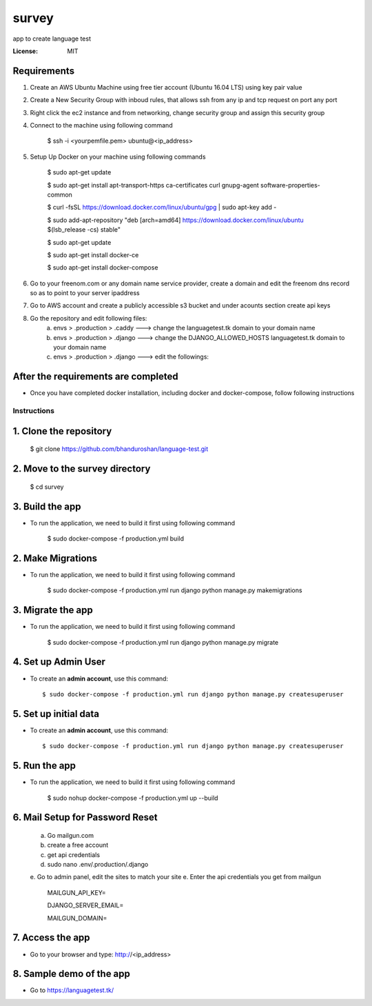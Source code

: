 survey
======

app to create language test

.. image:: https://img.shields.io/badge/built%20with-Cookiecutter%20Django-ff69b4.svg
     :target: https://github.com/pydanny/cookiecutter-django/
     :alt: Built with Cookiecutter Django


:License: MIT


Requirements
^^^^^^^^^^^^^^^^^^^^^^^^^^^^^^^^^^^^^^^^^^^^^^^^^^^^^^^^^^^^^^^^^^^^^^^^^^^^^^^^^^^^^^^^^^^^^^^

1. Create an AWS Ubuntu Machine using free tier account (Ubuntu 16.04 LTS) using key pair value


2. Create a New Security Group with inboud rules, that allows ssh from any ip and tcp request on port any port

3. Right click the ec2 instance and from networking, change security group and assign this security group

4. Connect to the machine using following command

    $ ssh -i <yourpemfile.pem> ubuntu@<ip_address>

5. Setup Up Docker on your machine using following commands

    $ sudo apt-get update

    $ sudo apt-get install apt-transport-https ca-certificates curl gnupg-agent software-properties-common

    $ curl -fsSL https://download.docker.com/linux/ubuntu/gpg | sudo apt-key add -

    $ sudo add-apt-repository "deb [arch=amd64] https://download.docker.com/linux/ubuntu $(lsb_release -cs) stable"

    $ sudo apt-get update

    $ sudo apt-get install docker-ce

    $ sudo apt-get install docker-compose

6. Go to your freenom.com  or any domain name service provider, create a domain and edit the freenom dns record so as to point to your server ipaddress

7. Go to AWS account and create a publicly accessible s3 bucket and under acounts section create api keys

8. Go the repository and edit following files:
    a. envs > .production > .caddy ---> change the languagetest.tk domain to your domain name
    b. envs > .production > .django ---> change the DJANGO_ALLOWED_HOSTS languagetest.tk domain to your domain name
    c. envs > .production > .django ---> edit the followings:


After the requirements are completed
^^^^^^^^^^^^^^^^^^^^^^^^^^^^^^^^^^^^^

* Once you have completed docker installation, including docker and docker-compose, follow following instructions


Instructions
------------------------------------------

1. Clone the repository
^^^^^^^^^^^^^^^^^^^^^^^^^^^^^
    $ git clone https://github.com/bhanduroshan/language-test.git

2. Move to the survey directory
^^^^^^^^^^^^^^^^^^^^^^^^^^^^^^^^
    $ cd survey

3. Build the app
^^^^^^^^^^^^^^^^^^^

* To run the application, we need to build it first using following command

    $ sudo docker-compose -f production.yml  build


2. Make Migrations
^^^^^^^^^^^^^^^^^^^

* To run the application, we need to build it first using following command

    $ sudo docker-compose -f production.yml run django python manage.py makemigrations


3. Migrate the app
^^^^^^^^^^^^^^^^^^^

* To run the application, we need to build it first using following command

    $ sudo docker-compose -f production.yml run django python manage.py migrate


4. Set up Admin User
^^^^^^^^^^^^^^^^^^^^^^

* To create an **admin account**, use this command::

     $ sudo docker-compose -f production.yml run django python manage.py createsuperuser

5. Set up initial data
^^^^^^^^^^^^^^^^^^^^^^

* To create an **admin account**, use this command::

     $ sudo docker-compose -f production.yml run django python manage.py createsuperuser

5. Run the app
^^^^^^^^^^^^^^^^

* To run the application, we need to build it first using following command

    $ sudo nohup docker-compose -f production.yml  up --build


6. Mail Setup for Password Reset
^^^^^^^^^^^^^^^^^^^^^^^^^^^^^^^^^^^^^^
    a. Go mailgun.com
    b. create a free account
    c. get api credentials
    d. sudo nano .env/.production/.django
    e. Go to admin panel, edit the sites to match your site
    e. Enter the api credentials you get from mailgun

        MAILGUN_API_KEY=

        DJANGO_SERVER_EMAIL=

        MAILGUN_DOMAIN=

7. Access the app
^^^^^^^^^^^^^^^^^^^^^^^^^^^^^^^
* Go to your browser and type: http://<ip_address>


8. Sample demo of the app
^^^^^^^^^^^^^^^^^^^^^

* Go to https://languagetest.tk/
